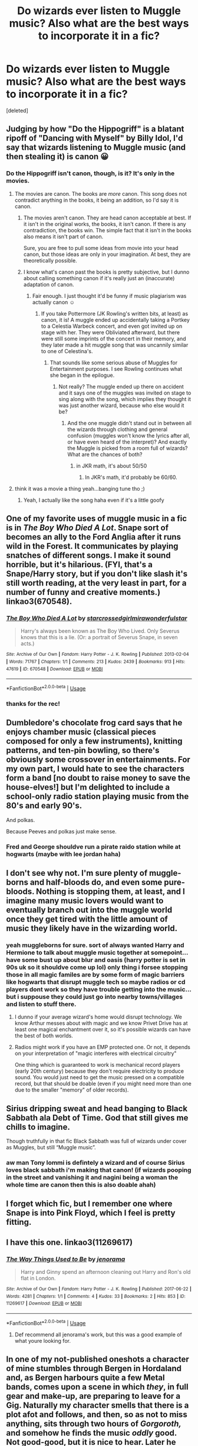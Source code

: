 #+TITLE: Do wizards ever listen to Muggle music? Also what are the best ways to incorporate it in a fic?

* Do wizards ever listen to Muggle music? Also what are the best ways to incorporate it in a fic?
:PROPERTIES:
:Score: 2
:DateUnix: 1547067955.0
:DateShort: 2019-Jan-10
:FlairText: Discussion
:END:
[deleted]


** Judging by how "Do the Hippogriff" is a blatant ripoff of "Dancing with Myself" by Billy Idol, I'd say that wizards listening to Muggle music (and then stealing it) is canon 😀
:PROPERTIES:
:Author: -17F-
:Score: 8
:DateUnix: 1547070804.0
:DateShort: 2019-Jan-10
:END:

*** Do the Hippogriff isn't canon, though, is it? It's only in the movies.
:PROPERTIES:
:Author: AutumnSouls
:Score: 4
:DateUnix: 1547072265.0
:DateShort: 2019-Jan-10
:END:

**** The movies are canon. The books are /more/ canon. This song does not contradict anything in the books, it being an addition, so I'd say it is canon.
:PROPERTIES:
:Author: -17F-
:Score: 6
:DateUnix: 1547072770.0
:DateShort: 2019-Jan-10
:END:

***** The movies aren't canon. They are head canon acceptable at best. If it isn't in the original works, the books, it isn't canon. If there is any contradiction, the books win. The simple fact that it isn't in the books also means it isn't part of canon.

Sure, you are free to pull some ideas from movie into your head canon, but those ideas are only in your imagination. At best, they are theoretically possible.
:PROPERTIES:
:Author: RisingEarth
:Score: 2
:DateUnix: 1547094175.0
:DateShort: 2019-Jan-10
:END:


***** I know what's canon past the books is pretty subjective, but I dunno about calling something canon if it's really just an (inaccurate) adaptation of canon.
:PROPERTIES:
:Author: AutumnSouls
:Score: 2
:DateUnix: 1547073948.0
:DateShort: 2019-Jan-10
:END:

****** Fair enough. I just thought it'd be funny if music plagiarism was actually canon ☺️
:PROPERTIES:
:Author: -17F-
:Score: 2
:DateUnix: 1547074158.0
:DateShort: 2019-Jan-10
:END:

******* If you take Pottermore (JK Rowling's written bits, at least) as canon, it is! A muggle ended up accidentally taking a Portkey to a Celestia Warbeck concert, and even got invited up on stage with her. They were Obliviated afterward, but there were still some imprints of the concert in their memory, and they later made a hit muggle song that was uncannily similar to one of Celestina's.
:PROPERTIES:
:Author: AutumnSouls
:Score: 3
:DateUnix: 1547074481.0
:DateShort: 2019-Jan-10
:END:

******** That sounds like some serious abuse of Muggles for Entertainment purposes. I see Rowling continues what she began in the epilogue.
:PROPERTIES:
:Author: Hellstrike
:Score: 3
:DateUnix: 1547078568.0
:DateShort: 2019-Jan-10
:END:

********* Not really? The muggle ended up there on accident and it says one of the muggles was invited on stage to sing along with the song, which implies they thought it was just another wizard, because who else would it be?
:PROPERTIES:
:Author: AutumnSouls
:Score: 1
:DateUnix: 1547080369.0
:DateShort: 2019-Jan-10
:END:

********** And the one muggle didn't stand out in between all the wizards through clothing and general confusion (muggles won't know the lyrics after all, or have even heard of the interpret)? And exactly the Muggle is picked from a room full of wizards? What are the chances of both?
:PROPERTIES:
:Author: Hellstrike
:Score: 2
:DateUnix: 1547081750.0
:DateShort: 2019-Jan-10
:END:

*********** in JKR math, it's about 50/50
:PROPERTIES:
:Author: Lord_Anarchy
:Score: 5
:DateUnix: 1547084138.0
:DateShort: 2019-Jan-10
:END:

************ In JKR's math, it'd probably be 60/60.
:PROPERTIES:
:Author: Hellstrike
:Score: 2
:DateUnix: 1547085780.0
:DateShort: 2019-Jan-10
:END:


**** think it was a movie a thing yeah...banging tune tho ;)
:PROPERTIES:
:Author: Proffesor_Lovegood
:Score: 1
:DateUnix: 1547072912.0
:DateShort: 2019-Jan-10
:END:

***** Yeah, I actually like the song haha even if it's a little goofy
:PROPERTIES:
:Author: AutumnSouls
:Score: 2
:DateUnix: 1547073978.0
:DateShort: 2019-Jan-10
:END:


** One of my favorite uses of muggle music in a fic is in /The Boy Who Died A Lot/. Snape sort of becomes an ally to the Ford Anglia after it runs wild in the Forest. It communicates by playing snatches of different songs. I make it sound horrible, but it's hilarious. (FYI, that's a Snape/Harry story, but if you don't like slash it's still worth reading, at the very least in part, for a number of funny and creative moments.) linkao3(670548).
:PROPERTIES:
:Score: 3
:DateUnix: 1547074140.0
:DateShort: 2019-Jan-10
:END:

*** [[https://archiveofourown.org/works/670548][*/The Boy Who Died A Lot/*]] by [[https://www.archiveofourown.org/users/starcrossedgirl/pseuds/starcrossedgirl/users/mirawonderfulstar/pseuds/mirawonderfulstar][/starcrossedgirlmirawonderfulstar/]]

#+begin_quote
  Harry's always been known as The Boy Who Lived. Only Severus knows that this is a lie. (Or: a portrait of Severus Snape, in seven acts.)
#+end_quote

^{/Site/:} ^{Archive} ^{of} ^{Our} ^{Own} ^{*|*} ^{/Fandom/:} ^{Harry} ^{Potter} ^{-} ^{J.} ^{K.} ^{Rowling} ^{*|*} ^{/Published/:} ^{2013-02-04} ^{*|*} ^{/Words/:} ^{71767} ^{*|*} ^{/Chapters/:} ^{1/1} ^{*|*} ^{/Comments/:} ^{213} ^{*|*} ^{/Kudos/:} ^{2439} ^{*|*} ^{/Bookmarks/:} ^{913} ^{*|*} ^{/Hits/:} ^{47619} ^{*|*} ^{/ID/:} ^{670548} ^{*|*} ^{/Download/:} ^{[[https://archiveofourown.org/downloads/st/starcrossedgirl/670548/The%20Boy%20Who%20Died%20A%20Lot.epub?updated_at=1515736978][EPUB]]} ^{or} ^{[[https://archiveofourown.org/downloads/st/starcrossedgirl/670548/The%20Boy%20Who%20Died%20A%20Lot.mobi?updated_at=1515736978][MOBI]]}

--------------

*FanfictionBot*^{2.0.0-beta} | [[https://github.com/tusing/reddit-ffn-bot/wiki/Usage][Usage]]
:PROPERTIES:
:Author: FanfictionBot
:Score: 1
:DateUnix: 1547074163.0
:DateShort: 2019-Jan-10
:END:


*** thanks for the rec!
:PROPERTIES:
:Author: Proffesor_Lovegood
:Score: 1
:DateUnix: 1547075344.0
:DateShort: 2019-Jan-10
:END:


** Dumbledore's chocolate frog card says that he enjoys chamber music (classical pieces composed for only a few instruments), knitting patterns, and ten-pin bowling, so there's obviously some crossover in entertainments. For my own part, I would hate to see the characters form a band [no doubt to raise money to save the house-elves!] but I'm delighted to include a school-only radio station playing music from the 80's and early 90's.

And polkas.

Because Peeves and polkas just make sense.
:PROPERTIES:
:Author: wordhammer
:Score: 3
:DateUnix: 1547075429.0
:DateShort: 2019-Jan-10
:END:

*** Fred and George shouldve run a pirate raido station while at hogwarts (maybe with lee jordan haha)
:PROPERTIES:
:Author: Proffesor_Lovegood
:Score: 1
:DateUnix: 1547076126.0
:DateShort: 2019-Jan-10
:END:


** I don't see why not. I'm sure plenty of muggle-borns and half-bloods do, and even some pure-bloods. Nothing is stopping them, at least, and I imagine many music lovers would want to eventually branch out into the muggle world once they get tired with the little amount of music they likely have in the wizarding world.
:PROPERTIES:
:Author: AutumnSouls
:Score: 2
:DateUnix: 1547072618.0
:DateShort: 2019-Jan-10
:END:

*** yeah muggleborns for sure. sort of always wanted Harry and Hermione to talk about muggle music together at somepoint...have some bust up about blur and oasis (harry potter is set in 90s uk so it shouldve come up lol) only thing i forsee stopping those in all magic familes are by some form of magic barriers like hogwarts that disrupt muggle tech so maybe radios or cd players dont work so they have trouble getting into the music... but i suppouse they could just go into nearby towns/villages and listen to stuff there.
:PROPERTIES:
:Author: Proffesor_Lovegood
:Score: 2
:DateUnix: 1547073416.0
:DateShort: 2019-Jan-10
:END:

**** I dunno if your average wizard's home would disrupt technology. We know Arthur messes about with magic and we know Privet Drive has at least one magical enchantment over it, so it's possible wizards can have the best of both worlds.
:PROPERTIES:
:Author: AutumnSouls
:Score: 2
:DateUnix: 1547074104.0
:DateShort: 2019-Jan-10
:END:


**** Radios might work if you have an EMP protected one. Or not, it depends on your interpretation of "magic interferes with electrical circuitry"

One thing which is guaranteed to work is mechanical record players (early 20th century) because they don't require electricity to produce sound. You would just need to get the music pressed on a compatible record, but that should be doable (even if you might need more than one due to the smaller "memory" of older records).
:PROPERTIES:
:Author: Hellstrike
:Score: 1
:DateUnix: 1547078828.0
:DateShort: 2019-Jan-10
:END:


** Sirius dripping sweat and head banging to Black Sabbath ala Debt of Time. God that still gives me chills to imagine.

Though truthfully in that fic Black Sabbath was full of wizards under cover as Muggles, but still “Muggle music”.
:PROPERTIES:
:Author: Noble_House_Of_Black
:Score: 2
:DateUnix: 1547089442.0
:DateShort: 2019-Jan-10
:END:

*** aw man Tony Iommi is defintely a wizard and of course Sirius loves black sabbath i'm making that canon! (if wizards pooping in the street and vanishing it and nagini being a woman the whole time are canon then this is also doable ahah)
:PROPERTIES:
:Author: Proffesor_Lovegood
:Score: 2
:DateUnix: 1547117969.0
:DateShort: 2019-Jan-10
:END:


** I forget which fic, but I remember one where Snape is into Pink Floyd, which I feel is pretty fitting.
:PROPERTIES:
:Author: Flye_Autumne
:Score: 2
:DateUnix: 1547091764.0
:DateShort: 2019-Jan-10
:END:


** I have this one. linkao3(11269617)
:PROPERTIES:
:Author: jenorama_CA
:Score: 2
:DateUnix: 1547102307.0
:DateShort: 2019-Jan-10
:END:

*** [[https://archiveofourown.org/works/11269617][*/The Way Things Used to Be/*]] by [[https://www.archiveofourown.org/users/jenorama/pseuds/jenorama][/jenorama/]]

#+begin_quote
  Harry and Ginny spend an afternoon cleaning out Harry and Ron's old flat in London.
#+end_quote

^{/Site/:} ^{Archive} ^{of} ^{Our} ^{Own} ^{*|*} ^{/Fandom/:} ^{Harry} ^{Potter} ^{-} ^{J.} ^{K.} ^{Rowling} ^{*|*} ^{/Published/:} ^{2017-06-22} ^{*|*} ^{/Words/:} ^{4281} ^{*|*} ^{/Chapters/:} ^{1/1} ^{*|*} ^{/Comments/:} ^{4} ^{*|*} ^{/Kudos/:} ^{33} ^{*|*} ^{/Bookmarks/:} ^{2} ^{*|*} ^{/Hits/:} ^{853} ^{*|*} ^{/ID/:} ^{11269617} ^{*|*} ^{/Download/:} ^{[[https://archiveofourown.org/downloads/je/jenorama/11269617/The%20Way%20Things%20Used%20to%20Be.epub?updated_at=1498108268][EPUB]]} ^{or} ^{[[https://archiveofourown.org/downloads/je/jenorama/11269617/The%20Way%20Things%20Used%20to%20Be.mobi?updated_at=1498108268][MOBI]]}

--------------

*FanfictionBot*^{2.0.0-beta} | [[https://github.com/tusing/reddit-ffn-bot/wiki/Usage][Usage]]
:PROPERTIES:
:Author: FanfictionBot
:Score: 1
:DateUnix: 1547102339.0
:DateShort: 2019-Jan-10
:END:

**** Def recommend all jenorama's work, but this was a good example of what youre looking for.
:PROPERTIES:
:Author: Pottermum
:Score: 1
:DateUnix: 1547186752.0
:DateShort: 2019-Jan-11
:END:


** In one of my not-published oneshots a character of mine stumbles through Bergen in Hordaland and, as Bergen harbours quite a few Metal bands, comes upon a scene in which /they/, in full gear and make-up, are preparing to leave for a Gig. Naturally my character smells that there is a plot afot and follows, and then, so as not to miss anything, sits through two hours of */Gorgoroth,/* and somehow he finds the music /oddly/ good. Not good-good, but it is nice to hear. Later he meets a few more bands, and then the scene wraps up.
:PROPERTIES:
:Score: 2
:DateUnix: 1547109274.0
:DateShort: 2019-Jan-10
:END:

*** link
:PROPERTIES:
:Author: bless_ure_harte
:Score: 1
:DateUnix: 1557431198.0
:DateShort: 2019-May-10
:END:


** Harry's magic is connected to music (any I guess but I think he only listens to muggle) and he struggles a lot to listen to muggle music in Hogwarts in the secret language of plants series! linkao3(9323225)
:PROPERTIES:
:Author: BlueJFisher
:Score: 2
:DateUnix: 1547068148.0
:DateShort: 2019-Jan-10
:END:

*** thanks for the recs!
:PROPERTIES:
:Author: Proffesor_Lovegood
:Score: 1
:DateUnix: 1547069723.0
:DateShort: 2019-Jan-10
:END:


*** ffnbot!refresh
:PROPERTIES:
:Author: BlueJFisher
:Score: 1
:DateUnix: 1547164467.0
:DateShort: 2019-Jan-11
:END:


*** [[https://archiveofourown.org/works/9323225][*/The Meaning of Mistletoe/*]] by [[https://www.archiveofourown.org/users/Endrina/pseuds/Endrina][/Endrina/]]

#+begin_quote
  “Just... tell me. Tell me what is going on, Snape.”What was going on was that Severus Snape had no trouble tracking down one Petunia Evans, now Dursley, to a little town in Surrey where he saw how exactly she was treating her nephew. Which somehow led to last night and Severus knocking on Lupin's door with a toddler half-asleep in his arms.
#+end_quote

^{/Site/:} ^{Archive} ^{of} ^{Our} ^{Own} ^{*|*} ^{/Fandom/:} ^{Harry} ^{Potter} ^{-} ^{J.} ^{K.} ^{Rowling} ^{*|*} ^{/Published/:} ^{2017-01-14} ^{*|*} ^{/Completed/:} ^{2017-01-28} ^{*|*} ^{/Words/:} ^{30719} ^{*|*} ^{/Chapters/:} ^{3/3} ^{*|*} ^{/Comments/:} ^{251} ^{*|*} ^{/Kudos/:} ^{1659} ^{*|*} ^{/Bookmarks/:} ^{243} ^{*|*} ^{/Hits/:} ^{23018} ^{*|*} ^{/ID/:} ^{9323225} ^{*|*} ^{/Download/:} ^{[[https://archiveofourown.org/downloads/En/Endrina/9323225/The%20Meaning%20of%20Mistletoe.epub?updated_at=1511979795][EPUB]]} ^{or} ^{[[https://archiveofourown.org/downloads/En/Endrina/9323225/The%20Meaning%20of%20Mistletoe.mobi?updated_at=1511979795][MOBI]]}

--------------

*FanfictionBot*^{2.0.0-beta} | [[https://github.com/tusing/reddit-ffn-bot/wiki/Usage][Usage]]
:PROPERTIES:
:Author: FanfictionBot
:Score: 1
:DateUnix: 1547164495.0
:DateShort: 2019-Jan-11
:END:


** I have a very firm belief that Snape listened to the Smith's from day one and cannot be convinced otherwise. I have notes about the other characters somewhere, but that is the biggest headcanon for me
:PROPERTIES:
:Author: insomniacghostie
:Score: 1
:DateUnix: 1547140551.0
:DateShort: 2019-Jan-10
:END:


** It's plausible, especially with the Wizarding World's smaller size meaning that there would be a rather small group of people doing music.
:PROPERTIES:
:Author: Fredrik1994
:Score: 1
:DateUnix: 1547168700.0
:DateShort: 2019-Jan-11
:END:


** I've had this idea in my head with Harry growing up learning to play an instrument and sing growing up (maybe have Mrs Figg as a music teacher of sorts). And then once he goes to Hogwarts he starts a band with a couple Muggleborns playing various covers of muggle bands at feasts and social events (Yule Ball, etc.).

Outside of song fics music rarely plays a big role though.
:PROPERTIES:
:Author: MartDiamond
:Score: 1
:DateUnix: 1547069561.0
:DateShort: 2019-Jan-10
:END:

*** i really like the band idea...now im imagining school of rock but set at hogwarts haha... maybe Sirius takes up the jack black role of the burn out rocker who scams his way into teh school as a sub lol (both have black as a lastname thats a sound enough reason)
:PROPERTIES:
:Author: Proffesor_Lovegood
:Score: 1
:DateUnix: 1547069993.0
:DateShort: 2019-Jan-10
:END:
